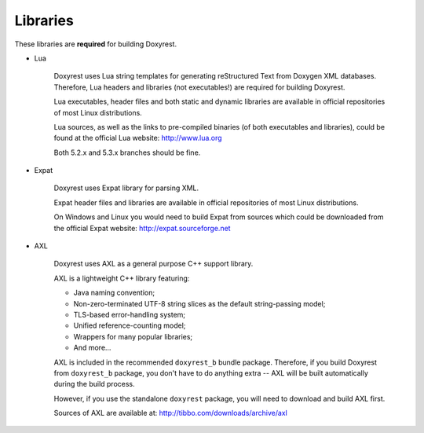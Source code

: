.. .............................................................................
..
..  This file is part of the Doxyrest toolkit.
..
..  Doxyrest is distributed under the MIT license.
..  For details see accompanying license.txt file,
..  the public copy of which is also available at:
..  http://tibbo.com/downloads/archive/doxyrest/license.txt
..
.. .............................................................................

Libraries
=========

These libraries are **required** for building Doxyrest.

* Lua

	Doxyrest uses Lua string templates for generating reStructured Text from Doxygen XML databases. Therefore, Lua headers and libraries (not executables!) are required for building Doxyrest.

	Lua executables, header files and both static and dynamic libraries are available in official repositories of most Linux distributions.

	Lua sources, as well as the links to pre-compiled binaries (of both executables and libraries), could be found at the official Lua website: http://www.lua.org

	Both 5.2.x and 5.3.x branches should be fine.

* Expat

	Doxyrest uses Expat library for parsing XML.

	Expat header files and libraries are available in official repositories of most Linux distributions.

	On Windows and Linux you would need to build Expat from sources which could be downloaded from the official Expat website: http://expat.sourceforge.net

* AXL

	Doxyrest uses AXL as a general purpose C++ support library.

	AXL is a lightweight C++ library featuring:

	- Java naming convention;
	- Non-zero-terminated UTF-8 string slices as the default string-passing model;
	- TLS-based error-handling system;
	- Unified reference-counting model;
	- Wrappers for many popular libraries;
	- And more...

	AXL is included in the recommended ``doxyrest_b`` bundle package. Therefore, if you build Doxyrest from ``doxyrest_b`` package, you don't have to do anything extra -- AXL will be built automatically during the build process.

	However, if you use the standalone ``doxyrest`` package, you will need to download and build AXL first.

	Sources of AXL are available at: http://tibbo.com/downloads/archive/axl
